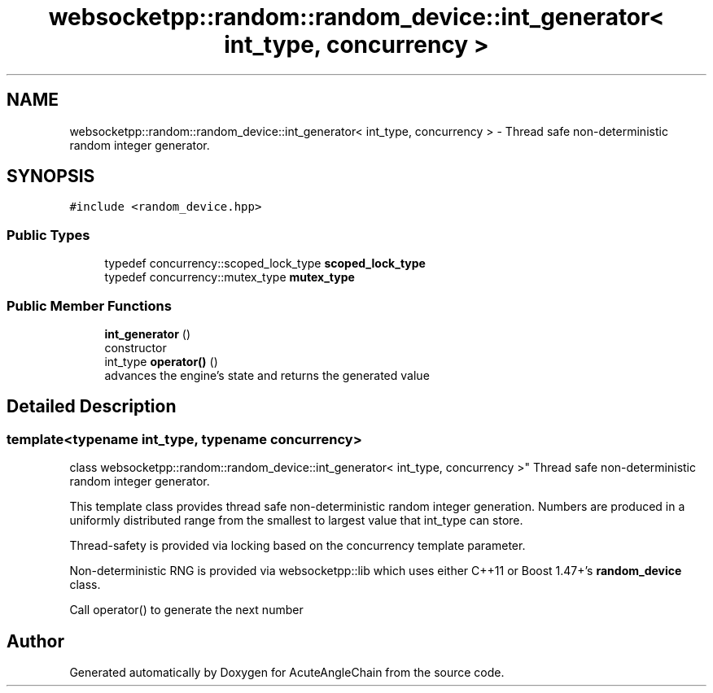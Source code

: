 .TH "websocketpp::random::random_device::int_generator< int_type, concurrency >" 3 "Sun Jun 3 2018" "AcuteAngleChain" \" -*- nroff -*-
.ad l
.nh
.SH NAME
websocketpp::random::random_device::int_generator< int_type, concurrency > \- Thread safe non-deterministic random integer generator\&.  

.SH SYNOPSIS
.br
.PP
.PP
\fC#include <random_device\&.hpp>\fP
.SS "Public Types"

.in +1c
.ti -1c
.RI "typedef concurrency::scoped_lock_type \fBscoped_lock_type\fP"
.br
.ti -1c
.RI "typedef concurrency::mutex_type \fBmutex_type\fP"
.br
.in -1c
.SS "Public Member Functions"

.in +1c
.ti -1c
.RI "\fBint_generator\fP ()"
.br
.RI "constructor "
.ti -1c
.RI "int_type \fBoperator()\fP ()"
.br
.RI "advances the engine's state and returns the generated value "
.in -1c
.SH "Detailed Description"
.PP 

.SS "template<typename int_type, typename concurrency>
.br
class websocketpp::random::random_device::int_generator< int_type, concurrency >"
Thread safe non-deterministic random integer generator\&. 

This template class provides thread safe non-deterministic random integer generation\&. Numbers are produced in a uniformly distributed range from the smallest to largest value that int_type can store\&.
.PP
Thread-safety is provided via locking based on the concurrency template parameter\&.
.PP
Non-deterministic RNG is provided via websocketpp::lib which uses either C++11 or Boost 1\&.47+'s \fBrandom_device\fP class\&.
.PP
Call operator() to generate the next number 

.SH "Author"
.PP 
Generated automatically by Doxygen for AcuteAngleChain from the source code\&.
